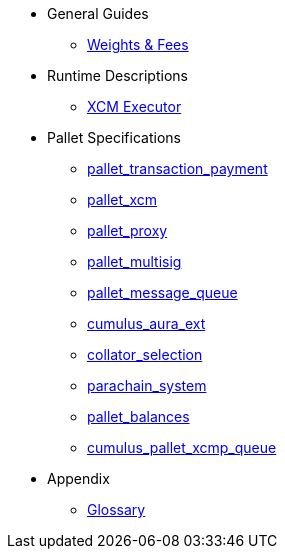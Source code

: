 * General Guides
** xref:guides/weights_fees.adoc[Weights & Fees]
* Runtime Descriptions
** xref:runtime/xcm_executor.adoc[XCM Executor]
* Pallet Specifications
** xref:pallets/transaction_payment.adoc[pallet_transaction_payment]
** xref:pallets/pallet_xcm.adoc[pallet_xcm]
** xref:pallets/proxy.adoc[pallet_proxy]
** xref:pallets/multisig.adoc[pallet_multisig]
** xref:pallets/message-queue.adoc[pallet_message_queue]
** xref:pallets/aura_ext.adoc[cumulus_aura_ext]
** xref:pallets/collator-selection.adoc[collator_selection]
** xref:pallets/parachain-system.adoc[parachain_system]
** xref:pallets/balances.adoc[pallet_balances]
** xref:pallets/xcmp-queue.adoc[cumulus_pallet_xcmp_queue]
* Appendix
** xref:glossary.adoc[Glossary]
